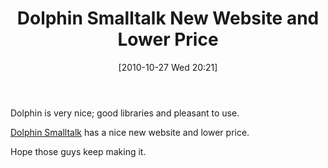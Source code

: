 #+POSTID: 5350
#+DATE: [2010-10-27 Wed 20:21]
#+OPTIONS: toc:nil num:nil todo:nil pri:nil tags:nil ^:nil TeX:nil
#+CATEGORY: Link
#+TAGS: Dolphin, Programming Language, Smalltalk
#+TITLE: Dolphin Smalltalk New Website and Lower Price

Dolphin is very nice; good libraries and pleasant to use.

[[http://www.object-arts.com/][Dolphin Smalltalk]] has a nice new website and lower price.

Hope those guys keep making it.



